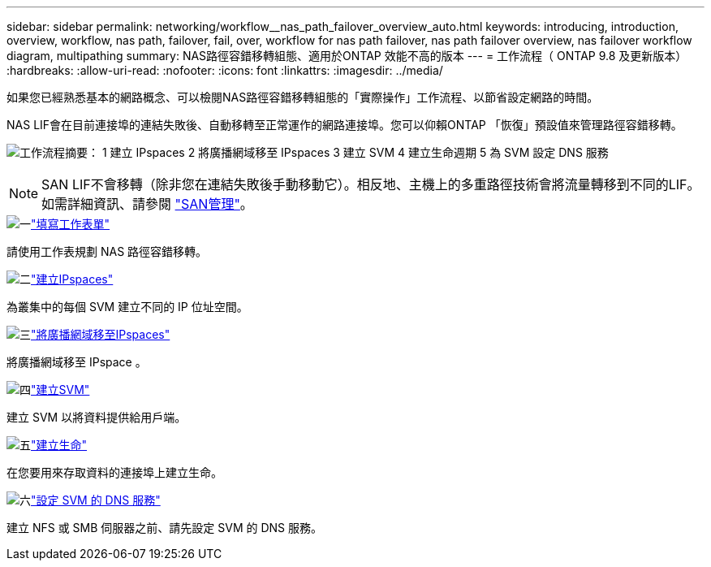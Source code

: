 ---
sidebar: sidebar 
permalink: networking/workflow__nas_path_failover_overview_auto.html 
keywords: introducing, introduction, overview, workflow, nas path, failover, fail, over, workflow for nas path failover, nas path failover overview, nas failover workflow diagram, multipathing 
summary: NAS路徑容錯移轉組態、適用於ONTAP 效能不高的版本 
---
= 工作流程（ ONTAP 9.8 及更新版本）
:hardbreaks:
:allow-uri-read: 
:nofooter: 
:icons: font
:linkattrs: 
:imagesdir: ../media/


[role="lead"]
如果您已經熟悉基本的網路概念、可以檢閱NAS路徑容錯移轉組態的「實際操作」工作流程、以節省設定網路的時間。

NAS LIF會在目前連接埠的連結失敗後、自動移轉至正常運作的網路連接埠。您可以仰賴ONTAP 「恢復」預設值來管理路徑容錯移轉。

image:Workflow_NAS_failover.png["工作流程摘要： 1 建立 IPspaces 2 將廣播網域移至 IPspaces 3 建立 SVM 4 建立生命週期 5 為 SVM 設定 DNS 服務"]


NOTE: SAN LIF不會移轉（除非您在連結失敗後手動移動它）。相反地、主機上的多重路徑技術會將流量轉移到不同的LIF。如需詳細資訊、請參閱 link:../san-admin/index.html["SAN管理"^]。

.image:https://raw.githubusercontent.com/NetAppDocs/common/main/media/number-1.png["一"]link:worksheet_for_nas_path_failover_configuration_auto.html["填寫工作表單"]
[role="quick-margin-para"]
請使用工作表規劃 NAS 路徑容錯移轉。

.image:https://raw.githubusercontent.com/NetAppDocs/common/main/media/number-2.png["二"]link:create_ipspaces.html["建立IPspaces"]
[role="quick-margin-para"]
為叢集中的每個 SVM 建立不同的 IP 位址空間。

.image:https://raw.githubusercontent.com/NetAppDocs/common/main/media/number-3.png["三"]link:move_broadcast_domains.html["將廣播網域移至IPspaces"]
[role="quick-margin-para"]
將廣播網域移至 IPspace 。

.image:https://raw.githubusercontent.com/NetAppDocs/common/main/media/number-4.png["四"]link:create_svms.html["建立SVM"]
[role="quick-margin-para"]
建立 SVM 以將資料提供給用戶端。

.image:https://raw.githubusercontent.com/NetAppDocs/common/main/media/number-5.png["五"]link:create_a_lif.html["建立生命"]
[role="quick-margin-para"]
在您要用來存取資料的連接埠上建立生命。

.image:https://raw.githubusercontent.com/NetAppDocs/common/main/media/number-6.png["六"]link:configure_dns_services_auto.html["設定 SVM 的 DNS 服務"]
[role="quick-margin-para"]
建立 NFS 或 SMB 伺服器之前、請先設定 SVM 的 DNS 服務。
